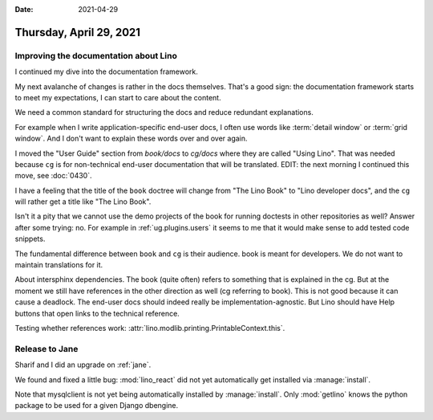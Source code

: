 :date: 2021-04-29

========================
Thursday, April 29, 2021
========================

Improving the documentation about Lino
======================================

I continued my dive into the documentation framework.

My next avalanche of changes is rather in the docs themselves. That's a good
sign: the documentation framework starts to meet my expectations, I can start to
care about the content.

We need a common standard for structuring the docs and reduce redundant
explanations.

For example when I write application-specific end-user docs, I often use words
like :term:`detail window` or :term:`grid window`. And I don't want to explain
these words over and over again.

I moved the "User Guide" section from `book/docs` to `cg/docs` where they are
called "Using Lino". That was needed because ``cg`` is for
non-technical end-user documentation that will be translated.
EDIT: the next morning I continued this move, see :doc:`0430`.

I have a feeling that the title of the ``book`` doctree will change from "The
Lino Book" to "Lino developer docs", and the ``cg`` will rather get a title like
"The Lino Book".

Isn't it a pity that we cannot use the demo projects of the book for running
doctests in other repositories as well? Answer after some trying: no.  For
example in :ref:`ug.plugins.users` it seems to me that it would make sense to add
tested code snippets.

The fundamental difference between ``book`` and ``cg`` is their audience. book
is meant for developers. We do not want to maintain translations for it.

About intersphinx dependencies. The book (quite often) refers to something that
is explained in the cg. But at the moment we still have references in the other
direction as well (cg referring to book). This is not good because it can cause
a deadlock.  The end-user docs should indeed really be implementation-agnostic.
But Lino should have Help buttons that open links to the technical reference.

Testing whether references work:
:attr:`lino.modlib.printing.PrintableContext.this`.


Release to Jane
===============

Sharif and I did an upgrade on :ref:`jane`.

We found and fixed a little bug: :mod:`lino_react` did not yet automatically get
installed via :manage:`install`.

Note that mysqlclient is not yet being automatically installed by
:manage:`install`. Only :mod:`getlino` knows the python package to be used for a
given Django dbengine.
